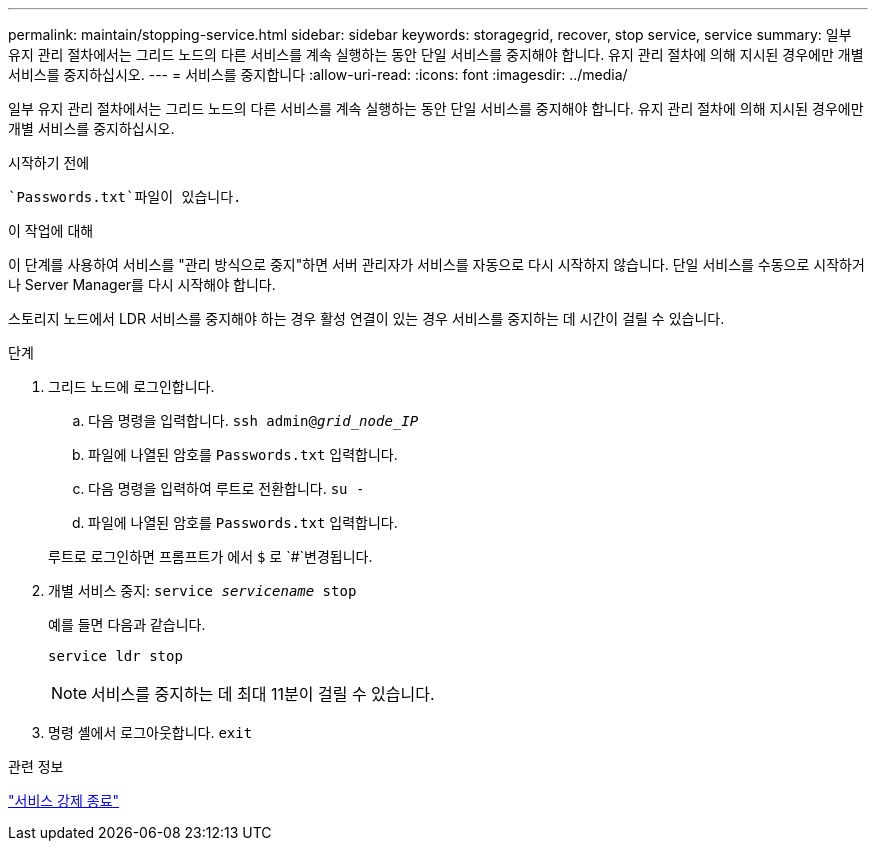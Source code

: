 ---
permalink: maintain/stopping-service.html 
sidebar: sidebar 
keywords: storagegrid, recover, stop service, service 
summary: 일부 유지 관리 절차에서는 그리드 노드의 다른 서비스를 계속 실행하는 동안 단일 서비스를 중지해야 합니다. 유지 관리 절차에 의해 지시된 경우에만 개별 서비스를 중지하십시오. 
---
= 서비스를 중지합니다
:allow-uri-read: 
:icons: font
:imagesdir: ../media/


[role="lead"]
일부 유지 관리 절차에서는 그리드 노드의 다른 서비스를 계속 실행하는 동안 단일 서비스를 중지해야 합니다. 유지 관리 절차에 의해 지시된 경우에만 개별 서비스를 중지하십시오.

.시작하기 전에
 `Passwords.txt`파일이 있습니다.

.이 작업에 대해
이 단계를 사용하여 서비스를 "관리 방식으로 중지"하면 서버 관리자가 서비스를 자동으로 다시 시작하지 않습니다. 단일 서비스를 수동으로 시작하거나 Server Manager를 다시 시작해야 합니다.

스토리지 노드에서 LDR 서비스를 중지해야 하는 경우 활성 연결이 있는 경우 서비스를 중지하는 데 시간이 걸릴 수 있습니다.

.단계
. 그리드 노드에 로그인합니다.
+
.. 다음 명령을 입력합니다. `ssh admin@_grid_node_IP_`
.. 파일에 나열된 암호를 `Passwords.txt` 입력합니다.
.. 다음 명령을 입력하여 루트로 전환합니다. `su -`
.. 파일에 나열된 암호를 `Passwords.txt` 입력합니다.


+
루트로 로그인하면 프롬프트가 에서 `$` 로 `#`변경됩니다.

. 개별 서비스 중지: `service _servicename_ stop`
+
예를 들면 다음과 같습니다.

+
[listing]
----
service ldr stop
----
+

NOTE: 서비스를 중지하는 데 최대 11분이 걸릴 수 있습니다.

. 명령 셸에서 로그아웃합니다. `exit`


.관련 정보
link:forcing-service-to-terminate.html["서비스 강제 종료"]
